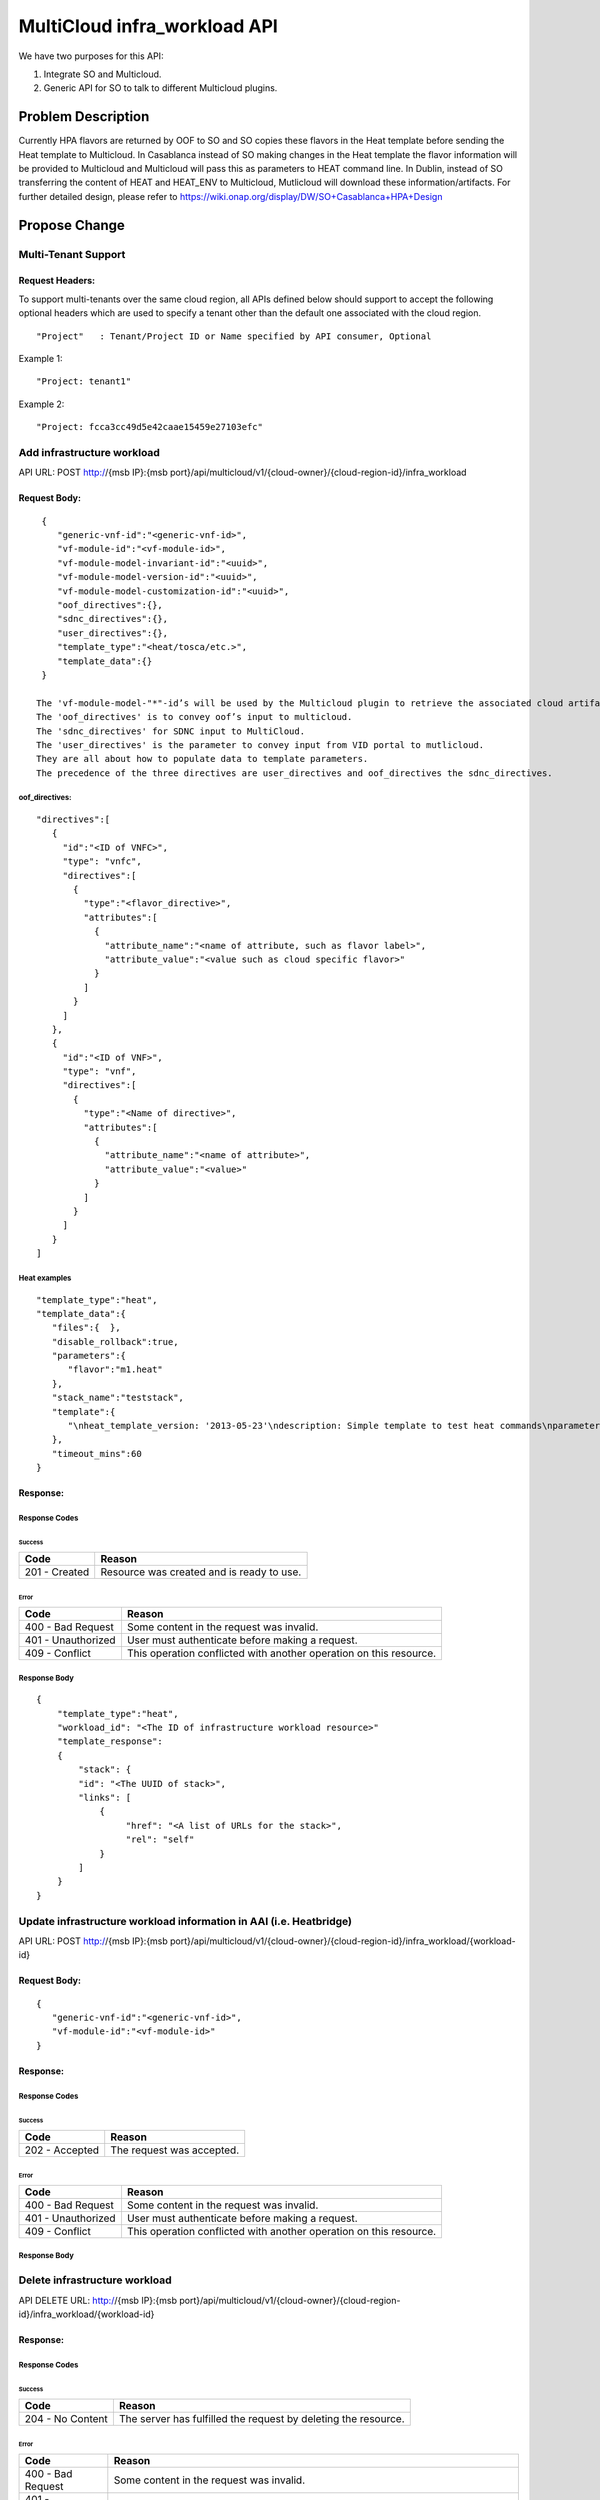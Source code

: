 .. This work is licensed under a Creative Commons Attribution 4.0 International License.
.. http://creativecommons.org/licenses/by/4.0
.. Copyright (c) 2017-2018 Intel, Inc.

===============================
MultiCloud infra_workload API
===============================

We have two purposes for this API:

#. Integrate SO and Multicloud.
#. Generic API for SO to talk to different Multicloud plugins.


Problem Description
===================

Currently HPA flavors are returned by OOF to SO and SO copies these flavors in
the Heat template before sending the Heat template to Multicloud. In Casablanca
instead of SO making changes in the Heat template the flavor information will be
provided to Multicloud and Multicloud will pass this as parameters to HEAT
command line. In Dublin, instead of SO transferring the content of HEAT and HEAT_ENV
to Multicloud, Mutlicloud will download these information/artifacts.
For further detailed design, please refer to https://wiki.onap.org/display/DW/SO+Casablanca+HPA+Design


Propose Change
==============

Multi-Tenant Support
--------------------

Request Headers:
>>>>>>>>>>>>>>>>

To support multi-tenants over the same cloud region, all APIs defined below
should support to accept the following optional headers which are used to
specify a tenant other than the default one associated with the cloud region.

::

  "Project"   : Tenant/Project ID or Name specified by API consumer, Optional


Example 1:
::

  "Project: tenant1"

Example 2:
::

  "Project: fcca3cc49d5e42caae15459e27103efc"



Add infrastructure workload
---------------------------

API URL: POST http://{msb IP}:{msb port}/api/multicloud/v1/{cloud-owner}/{cloud-region-id}/infra_workload

Request Body:
>>>>>>>>>>>>>
::

  {
     "generic-vnf-id":"<generic-vnf-id>",
     "vf-module-id":"<vf-module-id>",
     "vf-module-model-invariant-id":"<uuid>",
     "vf-module-model-version-id":"<uuid>",
     "vf-module-model-customization-id":"<uuid>",
     "oof_directives":{},
     "sdnc_directives":{},
     "user_directives":{},
     "template_type":"<heat/tosca/etc.>",
     "template_data":{}
  }

 The 'vf-module-model-"*"-id’s will be used by the Multicloud plugin to retrieve the associated cloud artifacts.
 The 'oof_directives' is to convey oof’s input to multicloud.
 The 'sdnc_directives' for SDNC input to MultiCloud.
 The 'user_directives' is the parameter to convey input from VID portal to mutlicloud.
 They are all about how to populate data to template parameters.
 The precedence of the three directives are user_directives and oof_directives the sdnc_directives.

oof_directives:
:::::::::::::::
::

      "directives":[
         {
           "id":"<ID of VNFC>",
           "type": "vnfc",
           "directives":[
             {
               "type":"<flavor_directive>",
               "attributes":[
                 {
                   "attribute_name":"<name of attribute, such as flavor label>",
                   "attribute_value":"<value such as cloud specific flavor>"
                 }
               ]
             }
           ]
         },
         {
           "id":"<ID of VNF>",
           "type": "vnf",
           "directives":[
             {
               "type":"<Name of directive>",
               "attributes":[
                 {
                   "attribute_name":"<name of attribute>",
                   "attribute_value":"<value>"
                 }
               ]
             }
           ]
         }
      ]

Heat examples
:::::::::::::
::

  "template_type":"heat",
  "template_data":{
     "files":{  },
     "disable_rollback":true,
     "parameters":{
        "flavor":"m1.heat"
     },
     "stack_name":"teststack",
     "template":{
        "\nheat_template_version: '2013-05-23'\ndescription: Simple template to test heat commands\nparameters:\n  flavor: {default: m1.tiny, type: string}\nresources:\n  hello_world:\n    type: OS::Nova::Server\n    properties:\n      key_name: heat_key\n      flavor: {get_param: flavor}\n      image: 40be8d1a-3eb9-40de-8abd-43237517384f\n      user_data: |\n        #!/bin/bash -xv\n        echo "hello world" &gt; /root/hello-world.txt"
     },
     "timeout_mins":60
  }

Response:
>>>>>>>>>

Response Codes
::::::::::::::
Success
.......

+--------------------+----------------------------------------------------------------------+
| Code               | Reason                                                               |
+====================+======================================================================+
| 201 - Created      | Resource was created and is ready to use.                            |
+--------------------+----------------------------------------------------------------------+

Error
.....

+--------------------+----------------------------------------------------------------------+
| Code               | Reason                                                               |
+====================+======================================================================+
| 400 - Bad Request  | Some content in the request was invalid.                             |
+--------------------+----------------------------------------------------------------------+
| 401 - Unauthorized | User must authenticate before making a request.                      |
+--------------------+----------------------------------------------------------------------+
| 409 - Conflict     | This operation conflicted with another operation on this resource.   |
+--------------------+----------------------------------------------------------------------+

Response Body
:::::::::::::
::

    {
        "template_type":"heat",
        "workload_id": "<The ID of infrastructure workload resource>"
        "template_response":
        {
            "stack": {
            "id": "<The UUID of stack>",
            "links": [
                {
                     "href": "<A list of URLs for the stack>",
                     "rel": "self"
                }
            ]
        }
    }

Update infrastructure workload information in AAI (i.e. Heatbridge)
-------------------------------------------------------------------

API URL: POST http://{msb IP}:{msb port}/api/multicloud/v1/{cloud-owner}/{cloud-region-id}/infra_workload/{workload-id}

Request Body:
>>>>>>>>>>>>>
::

  {
     "generic-vnf-id":"<generic-vnf-id>",
     "vf-module-id":"<vf-module-id>"
  }

Response:
>>>>>>>>>

Response Codes
::::::::::::::
Success
.......

+--------------------+----------------------------------------------------------------------+
| Code               | Reason                                                               |
+====================+======================================================================+
| 202 - Accepted     | The request was accepted.                                            |
+--------------------+----------------------------------------------------------------------+

Error
.....

+--------------------+----------------------------------------------------------------------+
| Code               | Reason                                                               |
+====================+======================================================================+
| 400 - Bad Request  | Some content in the request was invalid.                             |
+--------------------+----------------------------------------------------------------------+
| 401 - Unauthorized | User must authenticate before making a request.                      |
+--------------------+----------------------------------------------------------------------+
| 409 - Conflict     | This operation conflicted with another operation on this resource.   |
+--------------------+----------------------------------------------------------------------+

Response Body
:::::::::::::


Delete infrastructure workload
------------------------------

API DELETE URL: http://{msb IP}:{msb port}/api/multicloud/v1/{cloud-owner}/{cloud-region-id}/infra_workload/{workload-id}

Response:
>>>>>>>>>

Response Codes
::::::::::::::
Success
.......

+--------------------+----------------------------------------------------------------------+
| Code               | Reason                                                               |
+====================+======================================================================+
| 204 - No Content   | The server has fulfilled the request by deleting the resource.       |
+--------------------+----------------------------------------------------------------------+

Error
.....

+--------------------+----------------------------------------------------------------------+
| Code               | Reason                                                               |
+====================+======================================================================+
| 400 - Bad Request  | Some content in the request was invalid.                             |
+--------------------+----------------------------------------------------------------------+
| 401 - Unauthorized | User must authenticate before making a request.                      |
+--------------------+----------------------------------------------------------------------+
| 404 - Not Found    | The requested resource could not be found.                           |
+--------------------+----------------------------------------------------------------------+
| 500 - Internal     | Something went wrong inside the service. This should not happen      |
|       Server Error | usually. If it does happen, it means the server has experienced      |
|                    | some serious problems.                                               |
+--------------------+----------------------------------------------------------------------+

Response Body
:::::::::::::
This request does not return anything in the response body.

Get infrastructure workload
----------------------------

API GET URL: http://{msb IP}:{msb port}/api/multicloud/v1/{cloud-owner}/{cloud-region-id}/infra_workload/{workload-id}

Response:
>>>>>>>>>

Response Codes
::::::::::::::
Success
.......

+--------------------+----------------------------------------------------------------------+
| Code               | Reason                                                               |
+====================+======================================================================+
| 200 - OK           | Request was successful.                                              |
+--------------------+----------------------------------------------------------------------+

Error
.....

+--------------------+----------------------------------------------------------------------+
| Code               | Reason                                                               |
+====================+======================================================================+
| 400 - Bad Request  | Some content in the request was invalid.                             |
+--------------------+----------------------------------------------------------------------+
| 401 - Unauthorized | User must authenticate before making a request.                      |
+--------------------+----------------------------------------------------------------------+
| 404 - Not Found    | The requested resource could not be found.                           |
+--------------------+----------------------------------------------------------------------+
| 500 - Internal     | Something went wrong inside the service. This should not happen      |
|       Server Error | usually. If it does happen, it means the server has experienced      |
|                    | some serious problems.                                               |
+--------------------+----------------------------------------------------------------------+

Response Body
:::::::::::::
::

    {
        "template_type":"<heat/tosca/etc.>",
        "workload_id": "<The ID of infrastructure workload resource>",
        "workload_status":"CREATE_IN_PROCESS/CREATE_COMPLETE/DELETE_IN_PROCESS/AAI_IN_PROGRESS/AAI_COMPLETE/etc"
    }

Work Items
==========

#. Work with SO.
#. Work with OOF team for oof_directive form.
#. Work with SDNC team for sdc_directive form.
#. Expose API by broker and each plugin.

Tests
=====

#. Unit Tests with tox.
#. Pairwise test with SO project.
#. Integration test with vCPE HPA test.
#. CSIT Tests, the input/ouput of broker and each plugin see API design above.
